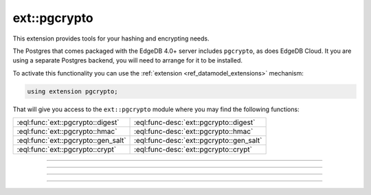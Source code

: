 .. versionadded:: 4.0

.. _ref_ext_pgcrypto:

=============
ext::pgcrypto
=============

This extension provides tools for your hashing and encrypting needs.

The Postgres that comes packaged with the EdgeDB 4.0+ server includes
``pgcrypto``, as does EdgeDB Cloud. It you are using a separate
Postgres backend, you will need to arrange for it to be installed.

To activate this functionality you can use the :ref:`extension
<ref_datamodel_extensions>` mechanism:

.. code-block:: sdl

    using extension pgcrypto;

That will give you access to the ``ext::pgcrypto`` module where you may find
the following functions:

.. list-table::
    :class: funcoptable

    * - :eql:func:`ext::pgcrypto::digest`
      - :eql:func-desc:`ext::pgcrypto::digest`

    * - :eql:func:`ext::pgcrypto::hmac`
      - :eql:func-desc:`ext::pgcrypto::hmac`

    * - :eql:func:`ext::pgcrypto::gen_salt`
      - :eql:func-desc:`ext::pgcrypto::gen_salt`

    * - :eql:func:`ext::pgcrypto::crypt`
      - :eql:func-desc:`ext::pgcrypto::crypt`


------------


.. eql:function:: ext::pgcrypto::digest(data: str, type: str) -> bytes
                  ext::pgcrypto::digest(data: bytes, type: str) -> bytes

    Computes a hash of the *data* using the specified algorithm.

    The *data* may come as a :eql:type:`str` or :eql:type:`bytes`. The value
    of *type* argument determines the hashing algorithm that will be used.
    Valid algorithms are: ``md5``, ``sha1``, ``sha224``, ``sha256``,
    ``sha384`` and ``sha512``. Also, any digest algorithm OpenSSL supports is
    automatically picked up as well.

    The result is always a binary hash.

    .. code-block:: edgeql-repl

      db> select ext::pgcrypto::digest('encrypt this', 'sha1');
      {b'\x05\x82\xd8YLF\xe7\xd4\x12\x91\n\xdb$\xf1!v\xf9\xd4\x89\xc4'}
      db> select ext::pgcrypto::digest(b'encrypt this', 'md5');
      {b'\x15\xd6\x14y\xcb\xf2"\xa1+Z]8\xf8\xcf\x0c['}


------------


.. eql:function:: ext::pgcrypto::hmac(data: str, key: str, type: str) \
                    -> bytes
                  ext::pgcrypto::hmac(data: bytes, key: bytes, type: str) \
                    -> bytes

    Computes a hashed MAC for *data* using *key* and the specified algorithm.

    The *data* may come as a :eql:type:`str` or :eql:type:`bytes`. The *key*
    type must match the *data* type. The value of *type* argument determines
    the hashing algorithm that will be used. Valid algorithms are: ``md5``,
    ``sha1``, ``sha224``, ``sha256``, ``sha384`` and ``sha512``. Also, any
    digest algorithm OpenSSL supports is automatically picked up as well.

    The result is always a binary hash.

    The main difference between :eql:func:`ext::pgcrypto::digest` and this
    function is that it's impossible to recalculate the hash without the key.

    .. code-block:: edgeql-repl

      db> select ext::pgcrypto::hmac('encrypt this', 'my key', 'sha1');
      {b'\x01G\x12\xb7\xe76H\x8b\xa4T1\x0fj\x87\xdf\x86n\x8f\xed\x15'}
      db> select ext::pgcrypto::hmac(b'encrypt this', b'my key', 'md5');
      {b'\xa9{\xc7\x9e\xc9"7e\xab\x83\xeb\x0c\xde\x02Nn'}


------------


.. eql:function:: ext::pgcrypto::gen_salt() -> str
                  ext::pgcrypto::gen_salt(type: str) -> str
                  ext::pgcrypto::gen_salt(type: str, iter_count: int64) -> str

    Generates a new random salt string.

    When generating the salt string *type* may be specified. Valid salt types
    are: ``des``, ``xdes``, ``md5``, and ``bf`` (default).

    .. code-block:: edgeql-repl

      db> select ext::pgcrypto::gen_salt();
      {'$2a$06$5D2rBj3UY5/UYvPIUNILvu'}
      db> select ext::pgcrypto::gen_salt('des');
      {'o9'}
      db> select ext::pgcrypto::gen_salt('xdes');
      {'_J9..efC8'}

    The *iter_count* specifies the number of iterations for algorithms that
    allow iterations (``xdes`` and ``bf``). The ``xdes`` algorithm has an
    additional requirement that *iter_count* must be odd. The higher the
    iteration count the longer it takes to compute the hash and therefore it
    also takes longer to break the encryption. However, if the count is too
    high, it can take impractically long.

    .. code-block:: edgeql-repl

      db> select ext::pgcrypto::gen_salt('bf', 10);
      {'$2a$10$fAQS9/UKS42OI.ftjHkj2O'}
      db> select ext::pgcrypto::gen_salt('xdes', 5);
      {'_3...oN2c'}


------------


.. eql:function:: ext::pgcrypto::crypt(password: str, salt: str) -> str

    Calculates a crypt(3)-style hash of password.

    Typically you would use :eql:func:`ext::pgcrypto::gen_salt` to generate a
    salt value for a new password:

    .. code-block:: edgeql-repl

      db> with module ext::pgcrypto
      ... select crypt('new password', gen_salt('des'));
      {'0ddkJUiOnUFq6'}

    To check the password against a stored encrypted value use the hash value
    itself as salt and see if the result matches:

    .. code-block:: edgeql-repl

      db> with hash := '0ddkJUiOnUFq6'
      ... select hash = ext::pgcrypto::crypt(
      ...   'new password',
      ...   hash,
      ... );
      {true}
